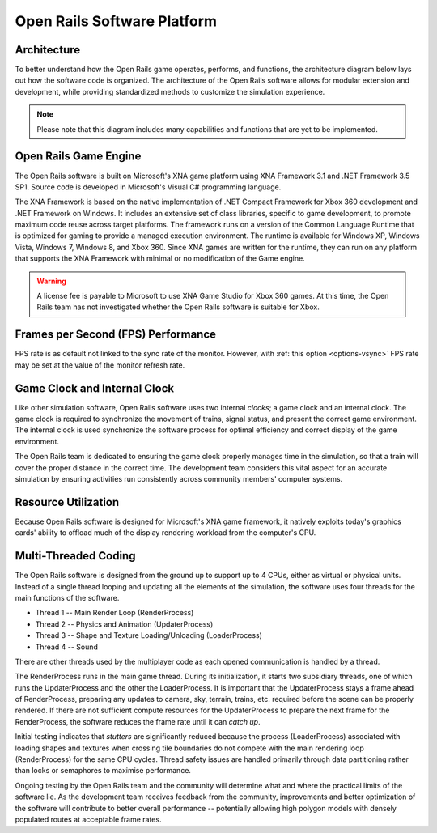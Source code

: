 .. _software-platform:

****************************
Open Rails Software Platform
****************************

Architecture
============

To better understand how the Open Rails game operates, performs, and functions, 
the architecture diagram below lays out how the software code is organized. The 
architecture of the Open Rails software allows for modular extension and 
development, while providing standardized methods to customize the simulation 
experience.

.. note:: Please note that this diagram includes many capabilities and 
          functions that are yet to be implemented.

.. image:: images/software-platform.png

Open Rails Game Engine
======================

The Open Rails software is built on Microsoft's XNA game platform using XNA 
Framework 3.1 and .NET Framework 3.5 SP1. Source code is developed in 
Microsoft's Visual C# programming language.

The XNA Framework is based on the native implementation of .NET Compact 
Framework for Xbox 360 development and .NET Framework on Windows. It includes 
an extensive set of class libraries, specific to game development, to promote 
maximum code reuse across target platforms. The framework runs on a version 
of the Common Language Runtime that is optimized for gaming to provide a 
managed execution environment. The runtime is available for Windows XP, 
Windows Vista, Windows 7, Windows 8, and Xbox 360. Since XNA games are 
written for the runtime, they can run on any platform that supports the XNA 
Framework with minimal or no modification of the Game engine.

.. warning:: A license fee is payable to Microsoft to use XNA Game Studio for Xbox 360 games. At this time, the Open Rails team has not investigated whether the Open Rails software is suitable for Xbox.

Frames per Second (FPS) Performance
===================================

FPS rate is as default not linked to the sync rate of the monitor. However, with :ref:`this option <options-vsync>` FPS rate may be set at the value of the monitor refresh rate.

Game Clock and Internal Clock
=============================

Like other simulation software, Open Rails software uses two internal 
*clocks*; a game clock and an internal clock. The game clock is required to 
synchronize the movement of trains, signal status, and present the correct 
game environment. The internal clock is used synchronize the software process 
for optimal efficiency and correct display of the game environment.

The Open Rails team is dedicated to ensuring the game clock properly manages 
time in the simulation, so that a train will cover the proper distance in the 
correct time. The development team considers this vital aspect for an 
accurate simulation by ensuring activities run consistently across community 
members' computer systems.

Resource Utilization
====================

Because Open Rails software is designed for Microsoft's XNA game framework, 
it natively exploits today's graphics cards' ability to offload much of the 
display rendering workload from the computer's CPU.

Multi-Threaded Coding
=====================

The Open Rails software is designed from the ground up to support up to 4 
CPUs, either as virtual or physical units. Instead of a single thread looping 
and updating all the elements of the simulation, the software uses four 
threads for the main functions of the software.

- Thread 1 -- Main Render Loop (RenderProcess) 
- Thread 2 -- Physics and Animation (UpdaterProcess)
- Thread 3 -- Shape and Texture Loading/Unloading (LoaderProcess) 
- Thread 4 -- Sound

There are other threads used by the multiplayer code as each opened 
communication is handled by a thread.

The RenderProcess runs in the main game thread. During its initialization, it 
starts two subsidiary threads, one of which runs the UpdaterProcess and the 
other the LoaderProcess. It is important that the UpdaterProcess stays a 
frame ahead of RenderProcess, preparing any updates to camera, sky, terrain, 
trains, etc. required before the scene can be properly rendered. If there are 
not sufficient compute resources for the UpdaterProcess to prepare the next 
frame for the RenderProcess, the software reduces the frame rate until it can 
*catch up*.

Initial testing indicates that *stutters* are significantly reduced because 
the process (LoaderProcess) associated with loading shapes and textures when 
crossing tile boundaries do not compete with the main rendering loop 
(RenderProcess) for the same CPU cycles. Thread safety issues are handled 
primarily through data partitioning rather than locks or semaphores to 
maximise performance.

Ongoing testing by the Open Rails team and the community will determine what 
and where the practical limits of the software lie. As the development team 
receives feedback from the community, improvements and better optimization of 
the software will contribute to better overall performance -- potentially 
allowing high polygon models with densely populated routes at acceptable 
frame rates.
